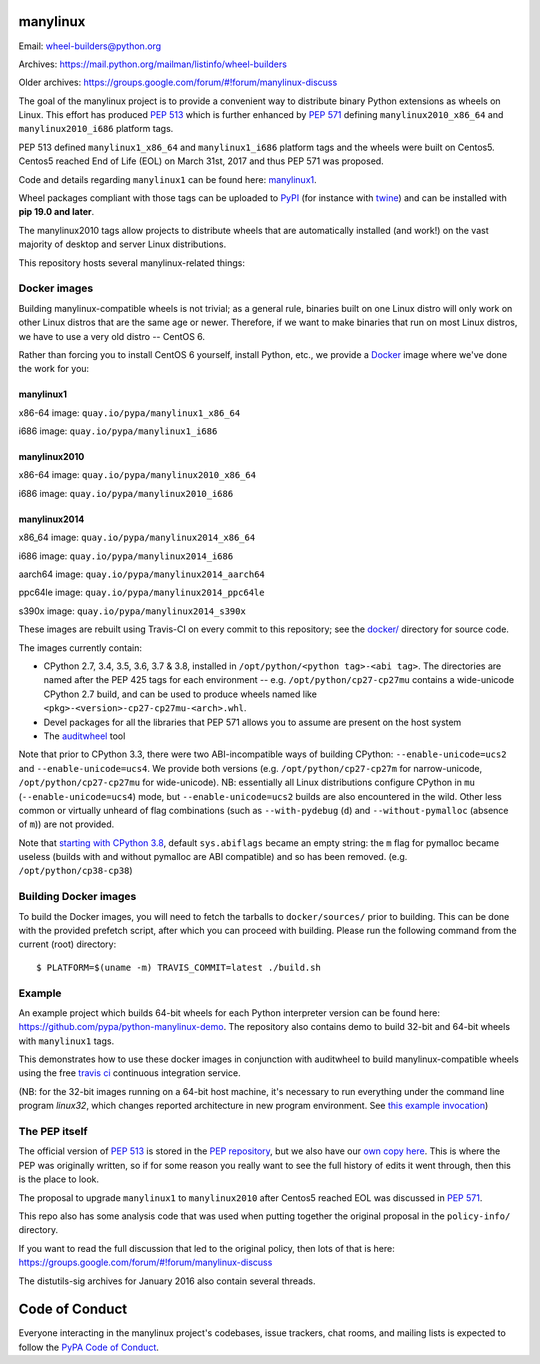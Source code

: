 manylinux
=========

Email: wheel-builders@python.org

Archives: https://mail.python.org/mailman/listinfo/wheel-builders

Older archives: https://groups.google.com/forum/#!forum/manylinux-discuss

The goal of the manylinux project is to provide a convenient way to
distribute binary Python extensions as wheels on Linux. This effort
has produced `PEP 513 <https://www.python.org/dev/peps/pep-0513/>`_ which
is further enhanced by `PEP 571 <https://www.python.org/dev/peps/pep-0571/>`_
defining ``manylinux2010_x86_64`` and ``manylinux2010_i686`` platform tags.

PEP 513 defined ``manylinux1_x86_64`` and ``manylinux1_i686`` platform tags
and the wheels were built on Centos5. Centos5 reached End of Life (EOL) on
March 31st, 2017 and thus PEP 571 was proposed.

Code and details regarding ``manylinux1`` can be found here:
`manylinux1 <https://github.com/pypa/manylinux/tree/manylinux1>`_.

Wheel packages compliant with those tags can be uploaded to
`PyPI <https://pypi.python.org>`_ (for instance with `twine
<https://pypi.python.org/pypi/twine>`_) and can be installed with
**pip 19.0 and later**.

The manylinux2010 tags allow projects to distribute wheels that are
automatically installed (and work!) on the vast majority of desktop
and server Linux distributions.

This repository hosts several manylinux-related things:


Docker images
-------------

.. image:: https://travis-ci.org/pypa/manylinux.svg?branch=master
   :target: https://travis-ci.org/organization/pypa

Building manylinux-compatible wheels is not trivial; as a general
rule, binaries built on one Linux distro will only work on other Linux
distros that are the same age or newer. Therefore, if we want to make
binaries that run on most Linux distros, we have to use a very old
distro -- CentOS 6.


Rather than forcing you to install CentOS 6 yourself, install Python,
etc., we provide a `Docker <https://docker.com/>`_ image where we've
done the work for you:

manylinux1
~~~~~~~~~~

x86-64 image: ``quay.io/pypa/manylinux1_x86_64``

.. image:: https://quay.io/repository/pypa/manylinux1_x86_64/status
   :target: https://quay.io/repository/pypa/manylinux1_x86_64

i686 image: ``quay.io/pypa/manylinux1_i686``

.. image:: https://quay.io/repository/pypa/manylinux1_i686/status
   :target: https://quay.io/repository/pypa/manylinux1_i686

manylinux2010
~~~~~~~~~~~~~

x86-64 image: ``quay.io/pypa/manylinux2010_x86_64``

.. image:: https://quay.io/repository/pypa/manylinux2010_x86_64/status
   :target: https://quay.io/repository/pypa/manylinux2010_x86_64

i686 image: ``quay.io/pypa/manylinux2010_i686``

.. image:: https://quay.io/repository/pypa/manylinux2010_i686/status
   :target: https://quay.io/repository/pypa/manylinux2010_i686

manylinux2014
~~~~~~~~~~~~~

x86_64 image: ``quay.io/pypa/manylinux2014_x86_64``

.. image:: https://quay.io/repository/pypa/manylinux2014_x86_64/status
   :target: https://quay.io/repository/pypa/manylinux2014_x86_64

i686 image: ``quay.io/pypa/manylinux2014_i686``

.. image:: https://quay.io/repository/pypa/manylinux2014_i686/status
   :target: https://quay.io/repository/pypa/manylinux2014_i686

aarch64 image: ``quay.io/pypa/manylinux2014_aarch64``

.. image:: https://quay.io/repository/pypa/manylinux2014_aarch64/status
   :target: https://quay.io/repository/pypa/manylinux2014_aarch64

ppc64le image: ``quay.io/pypa/manylinux2014_ppc64le``

.. image:: https://quay.io/repository/pypa/manylinux2014_ppc64le/status
   :target: https://quay.io/repository/pypa/manylinux2014_ppc64le

s390x image: ``quay.io/pypa/manylinux2014_s390x``

.. image:: https://quay.io/repository/pypa/manylinux2014_s390x/status
   :target: https://quay.io/repository/pypa/manylinux2014_s390x

These images are rebuilt using Travis-CI on every commit to this
repository; see the
`docker/ <https://github.com/pypa/manylinux/tree/master/docker>`_
directory for source code.

The images currently contain:

- CPython 2.7, 3.4, 3.5, 3.6, 3.7 & 3.8, installed in
  ``/opt/python/<python tag>-<abi tag>``. The directories are named
  after the PEP 425 tags for each environment --
  e.g. ``/opt/python/cp27-cp27mu`` contains a wide-unicode CPython 2.7
  build, and can be used to produce wheels named like
  ``<pkg>-<version>-cp27-cp27mu-<arch>.whl``.

- Devel packages for all the libraries that PEP 571 allows you to
  assume are present on the host system

- The `auditwheel <https://pypi.python.org/pypi/auditwheel>`_ tool

Note that prior to CPython 3.3, there were two ABI-incompatible ways
of building CPython: ``--enable-unicode=ucs2`` and
``--enable-unicode=ucs4``. We provide both versions
(e.g. ``/opt/python/cp27-cp27m`` for narrow-unicode,
``/opt/python/cp27-cp27mu`` for wide-unicode). NB: essentially all
Linux distributions configure CPython in ``mu``
(``--enable-unicode=ucs4``) mode, but ``--enable-unicode=ucs2`` builds
are also encountered in the wild. Other less common or virtually
unheard of flag combinations (such as ``--with-pydebug`` (``d``) and
``--without-pymalloc`` (absence of ``m``)) are not provided.

Note that `starting with CPython 3.8 <https://docs.python.org/dev/whatsnew/3.8.html#build-and-c-api-changes>`_,
default ``sys.abiflags`` became an empty string: the ``m`` flag for pymalloc
became useless (builds with and without pymalloc are ABI compatible) and so has
been removed. (e.g. ``/opt/python/cp38-cp38``)

Building Docker images
----------------------

To build the Docker images, you will need to fetch the tarballs to
``docker/sources/`` prior to building. This can be done with the
provided prefetch script, after which you can proceed with building.
Please run the following command from the current (root) directory::

    $ PLATFORM=$(uname -m) TRAVIS_COMMIT=latest ./build.sh

Example
-------

An example project which builds 64-bit wheels for each Python interpreter
version can be found here: https://github.com/pypa/python-manylinux-demo. The
repository also contains demo to build 32-bit and 64-bit wheels with ``manylinux1``
tags.

This demonstrates how to use these docker images in conjunction with auditwheel
to build manylinux-compatible wheels using the free `travis ci <https://travis-ci.org/>`_
continuous integration service.

(NB: for the 32-bit images running on a 64-bit host machine, it's necessary to run
everything under the command line program `linux32`, which changes reported architecture
in new program environment. See `this example invocation
<https://github.com/pypa/python-manylinux-demo/blob/master/.travis.yml#L14>`_)

The PEP itself
--------------

The official version of `PEP 513
<https://www.python.org/dev/peps/pep-0513/>`_ is stored in the `PEP
repository <https://github.com/python/peps>`_, but we also have our
`own copy here
<https://github.com/pypa/manylinux/tree/master/pep-513.rst>`_. This is
where the PEP was originally written, so if for some reason you really
want to see the full history of edits it went through, then this is
the place to look.

The proposal to upgrade ``manylinux1`` to ``manylinux2010`` after Centos5
reached EOL was discussed in `PEP 571 <https://www.python.org/dev/peps/pep-0571/>`_.

This repo also has some analysis code that was used when putting
together the original proposal in the ``policy-info/`` directory.

If you want to read the full discussion that led to the original
policy, then lots of that is here:
https://groups.google.com/forum/#!forum/manylinux-discuss

The distutils-sig archives for January 2016 also contain several
threads.


Code of Conduct
===============

Everyone interacting in the manylinux project's codebases, issue
trackers, chat rooms, and mailing lists is expected to follow the
`PyPA Code of Conduct`_.

.. _PyPA Code of Conduct: https://www.pypa.io/en/latest/code-of-conduct
